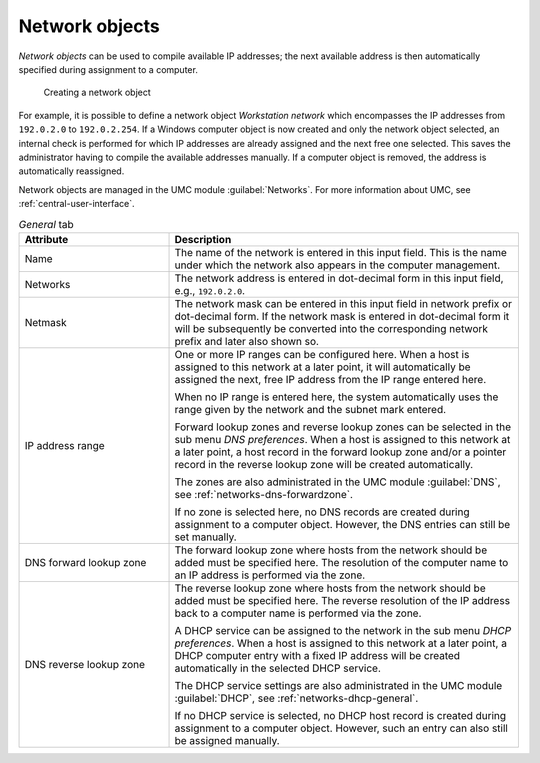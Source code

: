 .. SPDX-FileCopyrightText: 2021-2025 Univention GmbH
..
.. SPDX-License-Identifier: AGPL-3.0-only

.. _network-objects:

Network objects
===============

*Network objects* can be used to compile available IP addresses; the next
available address is then automatically specified during assignment to a
computer.

.. _net-networks:

.. figure:: /images/create-network.*
   :alt: Creating a network object

   Creating a network object

For example, it is possible to define a network object *Workstation network*
which encompasses the IP addresses from ``192.0.2.0`` to ``192.0.2.254``. If a
Windows computer object is now created and only the network object selected, an
internal check is performed for which IP addresses are already assigned and the
next free one selected. This saves the administrator having to compile the
available addresses manually. If a computer object is removed, the address is
automatically reassigned.

Network objects are managed in the UMC module :guilabel:`Networks`. For more
information about UMC, see :ref:`central-user-interface`.

.. list-table:: *General* tab
   :header-rows: 1
   :widths: 30 70

   * - Attribute
     - Description

   * - Name
     - The name of the network is entered in this input field. This is the name
       under which the network also appears in the computer management.

   * - Networks
     - The network address is entered in dot-decimal form in this input field,
       e.g., ``192.0.2.0``.

   * - Netmask
     - The network mask can be entered in this input field in network prefix or
       dot-decimal form. If the network mask is entered in dot-decimal form it
       will be subsequently be converted into the corresponding network prefix
       and later also shown so.

   * - IP address range
     - One or more IP ranges can be configured here. When a host is assigned to
       this network at a later point, it will automatically be assigned the
       next, free IP address from the IP range entered here.

       When no IP range is entered here, the system automatically uses the range
       given by the network and the subnet mark entered.

       Forward lookup zones and reverse lookup zones can be selected in the sub
       menu *DNS preferences*. When a host is assigned to this network at a
       later point, a host record in the forward lookup zone and/or a pointer
       record in the reverse lookup zone will be created automatically.

       The zones are also administrated in the UMC module :guilabel:`DNS`, see
       :ref:`networks-dns-forwardzone`.

       If no zone is selected here, no DNS records are created during
       assignment to a computer object. However, the DNS entries can still be
       set manually.

   * - DNS forward lookup zone
     - The forward lookup zone where hosts from the network should be added must
       be specified here. The resolution of the computer name to an IP address
       is performed via the zone.

   * - DNS reverse lookup zone
     - The reverse lookup zone where hosts from the network should be added must
       be specified here. The reverse resolution of the IP address back to a
       computer name is performed via the zone.

       A DHCP service can be assigned to the network in the sub menu *DHCP
       preferences*. When a host is assigned to this network at a later point, a
       DHCP computer entry with a fixed IP address will be created automatically
       in the selected DHCP service.

       The DHCP service settings are also administrated in the UMC module
       :guilabel:`DHCP`, see :ref:`networks-dhcp-general`.

       If no DHCP service is selected, no DHCP host record is created during
       assignment to a computer object. However, such an entry can also still be
       assigned manually.
